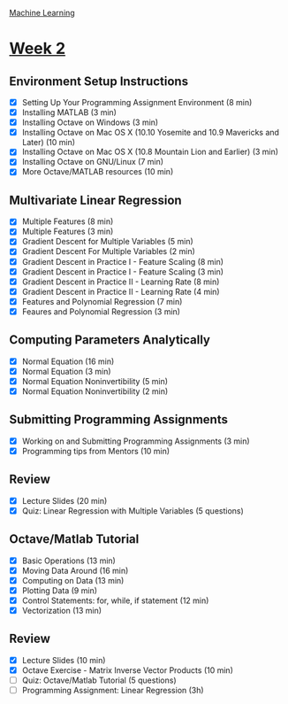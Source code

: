 [[./index.org][Machine Learning]]

* [[https://www.coursera.org/learn/machine-learning/home/week/2][Week 2]]
** Environment Setup Instructions
   + [X] Setting Up Your Programming Assignment Environment (8 min)
   + [X] Installing MATLAB (3 min)
   + [X] Installing Octave on Windows (3 min)
   + [X] Installing Octave on Mac OS X (10.10 Yosemite and 10.9 Mavericks and Later) (10 min)
   + [X] Installing Octave on Mac OS X (10.8 Mountain Lion and Earlier) (3 min)
   + [X] Installing Octave on GNU/Linux (7 min)
   + [X] More Octave/MATLAB resources (10 min)

** Multivariate Linear Regression
   + [X] Multiple Features (8 min)
   + [X] Multiple Features (3 min)
   + [X] Gradient Descent for Multiple Variables (5 min)
   + [X] Gradient Descent For Multiple Variables (2 min)
   + [X] Gradient Descent in Practice I - Feature Scaling (8 min)
   + [X] Gradient Descent in Practice I - Feature Scaling (3 min)
   + [X] Gradient Descent in Practice II - Learning Rate (8 min)
   + [X] Gradient Descent in Practice II - Learning Rate (4 min)
   + [X] Features and Polynomial Regression (7 min)
   + [X] Feaures and Polynomial Regression (3 min)

** Computing Parameters Analytically
   + [X] Normal Equation (16 min)
   + [X] Normal Equation (3 min)
   + [X] Normal Equation Noninvertibility (5 min)
   + [X] Normal Equation Noninvertibility (2 min)

** Submitting Programming Assignments
   + [X] Working on and Submitting Programming Assignments (3 min)
   + [X] Programming tips from Mentors (10 min)

** Review
   + [X] Lecture Slides (20 min)
   + [X] Quiz: Linear Regression with Multiple Variables (5 questions)

** Octave/Matlab Tutorial
   + [X] Basic Operations (13 min)
   + [X] Moving Data Around (16 min)
   + [X] Computing on Data (13 min)
   + [X] Plotting Data (9 min)
   + [X] Control Statements: for, while, if statement (12 min)
   + [X] Vectorization (13 min)

** Review
   + [X] Lecture Slides (10 min)
   + [X] Octave Exercise - Matrix Inverse Vector Products (10 min)
   + [ ] Quiz: Octave/Matlab Tutorial (5 questions)
   + [ ] Programming Assignment: Linear Regression (3h)
